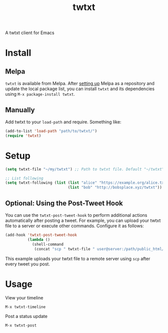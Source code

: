 #+TITLE: twtxt

[[https://melpa.org/#/twtxt][https://melpa.org/packages/twtxt-badge.svg]]
[[https://img.shields.io/badge/GNU%20Emacs-25.1-b48ead.svg]]

A twtxt client for Emacs

* Install

** Melpa

~twtxt~ is available from
Melpa. After [[https://melpa.org/#/getting-started][setting up]] Melpa
as a repository and update the local package list, you can install
~twtxt~ and its dependencies using ~M-x package-install twtxt~.

** Manually

Add twtxt to your ~load-path~ and require. Something like:

#+BEGIN_SRC emacs-lisp
  (add-to-list 'load-path "path/to/twtxt/")
  (require 'twtxt)
#+END_SRC

* Setup

#+BEGIN_SRC emacs-lisp
  (setq twtxt-file "~/my/twtxt") ;; Path to twtxt file. Default "~/twtxt"

  ;; List following
  (setq twtxt-following (list (list "alice" "https://example.org/alice.txt")
                              (list "bob" "http://bobsplace.xyz/twtxt"))
#+END_SRC

** Optional: Using the Post-Tweet Hook

You can use the ~twtxt-post-tweet-hook~ to perform additional actions automatically after posting a tweet. For example, you can upload your twtxt file to a server or execute other commands. Configure it as follows:

#+BEGIN_SRC emacs-lisp
  (add-hook 'twtxt-post-tweet-hook
            (lambda ()
              (shell-command
               (concat "scp " twtxt-file " user@server:/path/public_html/twtxt.txt"))))
#+END_SRC

This example uploads your twtxt file to a remote server using ~scp~ after every tweet you post.

* Usage

View your timeline

~M-x twtxt-timeline~

Post a status update

~M-x twtxt-post~
